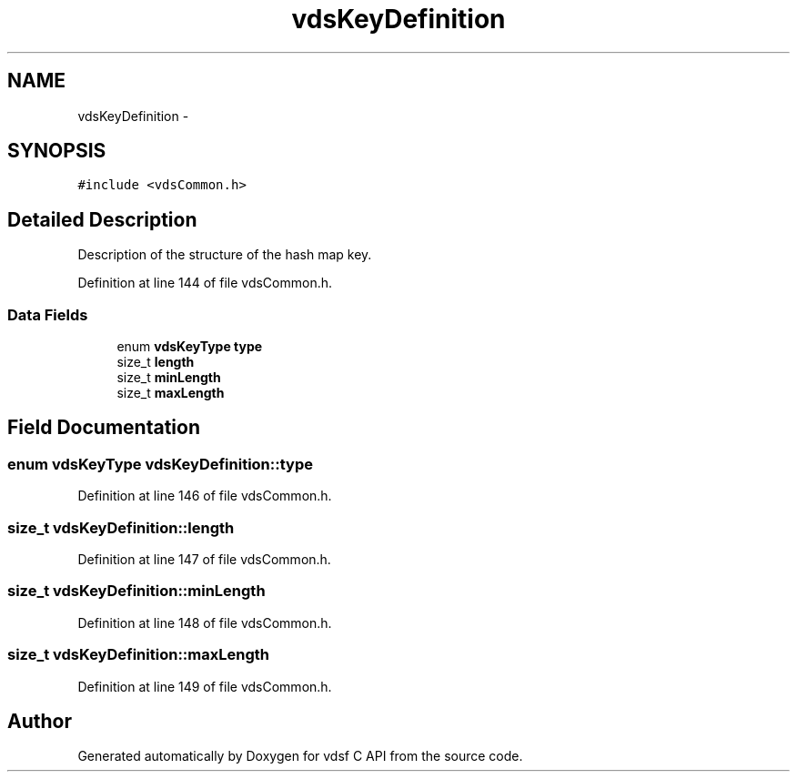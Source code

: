 .TH "vdsKeyDefinition" 3 "25 Jun 2008" "Version 0.3.0" "vdsf C API" \" -*- nroff -*-
.ad l
.nh
.SH NAME
vdsKeyDefinition \- 
.SH SYNOPSIS
.br
.PP
\fC#include <vdsCommon.h>\fP
.PP
.SH "Detailed Description"
.PP 
Description of the structure of the hash map key. 
.PP
Definition at line 144 of file vdsCommon.h.
.SS "Data Fields"

.in +1c
.ti -1c
.RI "enum \fBvdsKeyType\fP \fBtype\fP"
.br
.ti -1c
.RI "size_t \fBlength\fP"
.br
.ti -1c
.RI "size_t \fBminLength\fP"
.br
.ti -1c
.RI "size_t \fBmaxLength\fP"
.br
.in -1c
.SH "Field Documentation"
.PP 
.SS "enum \fBvdsKeyType\fP \fBvdsKeyDefinition::type\fP"
.PP
Definition at line 146 of file vdsCommon.h.
.SS "size_t \fBvdsKeyDefinition::length\fP"
.PP
Definition at line 147 of file vdsCommon.h.
.SS "size_t \fBvdsKeyDefinition::minLength\fP"
.PP
Definition at line 148 of file vdsCommon.h.
.SS "size_t \fBvdsKeyDefinition::maxLength\fP"
.PP
Definition at line 149 of file vdsCommon.h.

.SH "Author"
.PP 
Generated automatically by Doxygen for vdsf C API from the source code.
